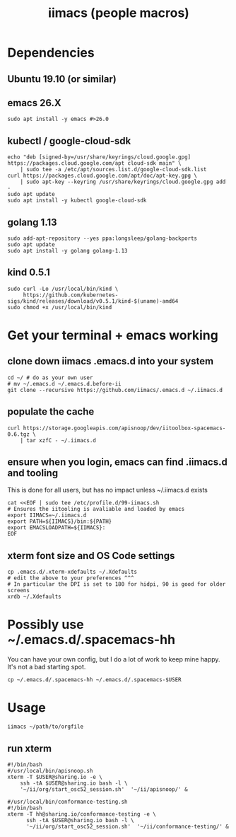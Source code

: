 #+TITLE: iimacs (people macros)
* Dependencies
  :PROPERTIES:
  :header-args: :noweb yes :tangle yes :comments org
  :END:
** Ubuntu 19.10 (or similar)
** emacs 26.X
   #+begin_src shell
     sudo apt install -y emacs #>26.0
   #+end_src
** kubectl / google-cloud-sdk
   #+begin_src shell
     echo "deb [signed-by=/usr/share/keyrings/cloud.google.gpg] https://packages.cloud.google.com/apt cloud-sdk main" \
         | sudo tee -a /etc/apt/sources.list.d/google-cloud-sdk.list
     curl https://packages.cloud.google.com/apt/doc/apt-key.gpg \
         | sudo apt-key --keyring /usr/share/keyrings/cloud.google.gpg add -
     sudo apt update 
     sudo apt install -y kubectl google-cloud-sdk
   #+end_src
** golang 1.13
   #+begin_src shell
     sudo add-apt-repository --yes ppa:longsleep/golang-backports
     sudo apt update
     sudo apt install -y golang golang-1.13
   #+end_src
** kind 0.5.1
   #+begin_src shell
     sudo curl -Lo /usr/local/bin/kind \
          https://github.com/kubernetes-sigs/kind/releases/download/v0.5.1/kind-$(uname)-amd64
     sudo chmod +x /usr/local/bin/kind
   #+end_src
* Get your terminal + emacs working
  :PROPERTIES:
  :header-args: :noweb yes :tangle yes :comments org
  :END:
** clone down iimacs .emacs.d into your system
  #+name: git clone --recursive ~/.emacs.d
  #+begin_src shell
  cd ~/ # do as your own user
  # mv ~/.emacs.d ~/.emacs.d.before-ii
  git clone --recursive https://github.com/iimacs/.emacs.d ~/.iimacs.d
  #+end_src
** populate the cache
   #+begin_src shell
     curl https://storage.googleapis.com/apisnoop/dev/iitoolbox-spacemacs-0.6.tgz \
         | tar xzfC - ~/.iimacs.d
   #+end_src
** ensure when you login, emacs can find .iimacs.d and tooling
This is done for all users, but has no impact unless ~/.iimacs.d exists
   #+begin_src shell
   cat <<EOF | sudo tee /etc/profile.d/99-iimacs.sh
   # Ensures the iitooling is avaliable and loaded by emacs
   export IIMACS=~/.iimacs.d
   export PATH=${IIMACS}/bin:${PATH}
   export EMACSLOADPATH=${IIMACS}:
   EOF
   #+end_src
** xterm font size and OS Code settings
  #+name: set xterm settings
  #+begin_src shell
  cp .emacs.d/.xterm-xdefaults ~/.Xdefaults
  # edit the above to your preferences ^^^
  # In particular the DPI is set to 180 for hidpi, 90 is good for older screens
  xrdb ~/.Xdefaults
  #+end_src
* Possibly use ~/.emacs.d/.spacemacs-hh
You can have your own config, but I do a lot of work to keep mine happy.
It's not a bad starting spot.
  #+name: .spacemacs-$USER
  #+begin_src shell
    cp ~/.emacs.d/.spacemacs-hh ~/.emacs.d/.spacemacs-$USER
  #+end_src

* Usage
  #+begin_src shell
    iimacs ~/path/to/orgfile
  #+end_src
** run xterm
   #+name: apisnoop.sh 
   #+begin_src shell :tangle no
     #!/bin/bash
     #/usr/local/bin/apisnoop.sh
     xterm -T $USER@sharing.io -e \
         ssh -tA $USER@sharing.io bash -l \
         '~/ii/org/start_osc52_session.sh'  '~/ii/apisnoop/' &
   #+end_src

   #+name: conformance-testing.sh
     #+begin_src shell :tangle no
     #/usr/local/bin/conformance-testing.sh
     #!/bin/bash
     xterm -T hh@sharing.io/conformance-testing -e \
           ssh -tA $USER@sharing.io bash -l \
           '~/ii/org/start_osc52_session.sh'  '~/ii/conformance-testing/' &
   #+end_src
